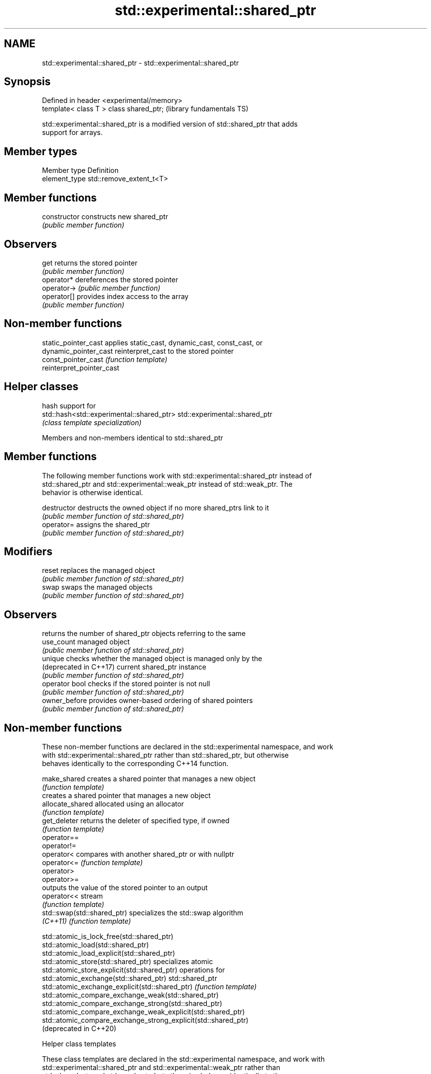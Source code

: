 .TH std::experimental::shared_ptr 3 "2018.03.28" "http://cppreference.com" "C++ Standard Libary"
.SH NAME
std::experimental::shared_ptr \- std::experimental::shared_ptr

.SH Synopsis
   Defined in header <experimental/memory>
   template< class T > class shared_ptr;    (library fundamentals TS)

   std::experimental::shared_ptr is a modified version of std::shared_ptr that adds
   support for arrays.

.SH Member types

   Member type  Definition
   element_type std::remove_extent_t<T>

.SH Member functions

   constructor   constructs new shared_ptr
                 \fI(public member function)\fP 
.SH Observers
   get           returns the stored pointer
                 \fI(public member function)\fP 
   operator*     dereferences the stored pointer
   operator->    \fI(public member function)\fP 
   operator[]    provides index access to the array
                 \fI(public member function)\fP 

.SH Non-member functions

   static_pointer_cast      applies static_cast, dynamic_cast, const_cast, or
   dynamic_pointer_cast     reinterpret_cast to the stored pointer
   const_pointer_cast       \fI(function template)\fP 
   reinterpret_pointer_cast

.SH Helper classes

                                            hash support for
   std::hash<std::experimental::shared_ptr> std::experimental::shared_ptr
                                            \fI(class template specialization)\fP 

Members and non-members identical to std::shared_ptr

.SH Member functions

   The following member functions work with std::experimental::shared_ptr instead of
   std::shared_ptr and std::experimental::weak_ptr instead of std::weak_ptr. The
   behavior is otherwise identical.

   destructor            destructs the owned object if no more shared_ptrs link to it
                         \fI(public member function of std::shared_ptr)\fP 
   operator=             assigns the shared_ptr
                         \fI(public member function of std::shared_ptr)\fP 
.SH Modifiers
   reset                 replaces the managed object
                         \fI(public member function of std::shared_ptr)\fP 
   swap                  swaps the managed objects
                         \fI(public member function of std::shared_ptr)\fP 
.SH Observers
                         returns the number of shared_ptr objects referring to the same
   use_count             managed object
                         \fI(public member function of std::shared_ptr)\fP 
   unique                checks whether the managed object is managed only by the
   (deprecated in C++17) current shared_ptr instance
                         \fI(public member function of std::shared_ptr)\fP 
   operator bool         checks if the stored pointer is not null
                         \fI(public member function of std::shared_ptr)\fP 
   owner_before          provides owner-based ordering of shared pointers
                         \fI(public member function of std::shared_ptr)\fP 

.SH Non-member functions

   These non-member functions are declared in the std::experimental namespace, and work
   with std::experimental::shared_ptr rather than std::shared_ptr, but otherwise
   behaves identically to the corresponding C++14 function.

   make_shared                creates a shared pointer that manages a new object
                              \fI(function template)\fP 
                              creates a shared pointer that manages a new object
   allocate_shared            allocated using an allocator
                              \fI(function template)\fP 
   get_deleter                returns the deleter of specified type, if owned
                              \fI(function template)\fP 
   operator==
   operator!=
   operator<                  compares with another shared_ptr or with nullptr
   operator<=                 \fI(function template)\fP 
   operator>
   operator>=
                              outputs the value of the stored pointer to an output
   operator<<                 stream
                              \fI(function template)\fP 
   std::swap(std::shared_ptr) specializes the std::swap algorithm
   \fI(C++11)\fP                    \fI(function template)\fP 

   std::atomic_is_lock_free(std::shared_ptr)
   std::atomic_load(std::shared_ptr)
   std::atomic_load_explicit(std::shared_ptr)
   std::atomic_store(std::shared_ptr)                            specializes atomic
   std::atomic_store_explicit(std::shared_ptr)                   operations for
   std::atomic_exchange(std::shared_ptr)                         std::shared_ptr
   std::atomic_exchange_explicit(std::shared_ptr)                \fI(function template)\fP
   std::atomic_compare_exchange_weak(std::shared_ptr)            
   std::atomic_compare_exchange_strong(std::shared_ptr)
   std::atomic_compare_exchange_weak_explicit(std::shared_ptr)
   std::atomic_compare_exchange_strong_explicit(std::shared_ptr)
   (deprecated in C++20)

  Helper class templates

   These class templates are declared in the std::experimental namespace, and work with
   std::experimental::shared_ptr and std::experimental::weak_ptr rather than
   std::shared_ptr and std::weak_ptr, but otherwise behaves identically to the
   corresponding C++14 class template.

   owner_less              provides mixed-type owner-based ordering of shared and weak
   \fI(C++11)\fP                 pointers
                           \fI(class template)\fP 
   enable_shared_from_this allows an object to create a shared_ptr referring to itself
   \fI(C++11)\fP                 \fI(class template)\fP 

.SH Example

    This section is incomplete
    Reason: no example

.SH Category:

     * Todo no example
